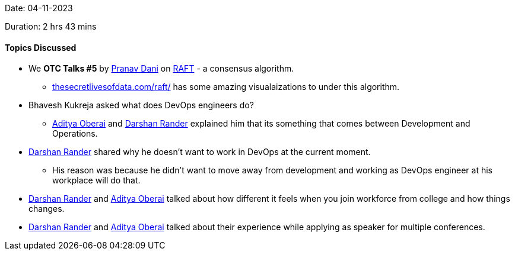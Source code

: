 Date: 04-11-2023

Duration: 2 hrs 43 mins

==== Topics Discussed

* We *OTC Talks #5* by link:https://twitter.com/PranavDani3[Pranav Dani^] on link:https://raft.github.io/[RAFT^] - a consensus algorithm.
	** https://thesecretlivesofdata.com/raft/[thesecretlivesofdata.com/raft/^] has some amazing visualaizations to under this algorithm.
* Bhavesh Kukreja asked what does DevOps engineers do?
	** link:https://twitter.com/adityaoberai1[Aditya Oberai^] and link:https://twitter.com/SirusTweets[Darshan Rander^] explained him that its something that comes between Development and Operations.
* link:https://twitter.com/SirusTweets[Darshan Rander^] shared why he doesn't want to work in DevOps at the current moment.
	** His reason was because he didn't want to move away from development and working as DevOps engineer at his workplace will do that.
* link:https://twitter.com/SirusTweets[Darshan Rander^] and link:https://twitter.com/adityaoberai1[Aditya Oberai^] talked about how different it feels when you join workforce from college and how things changes.
* link:https://twitter.com/SirusTweets[Darshan Rander^] and link:https://twitter.com/adityaoberai1[Aditya Oberai^] talked about their experience while applying as speaker for multiple conferences.